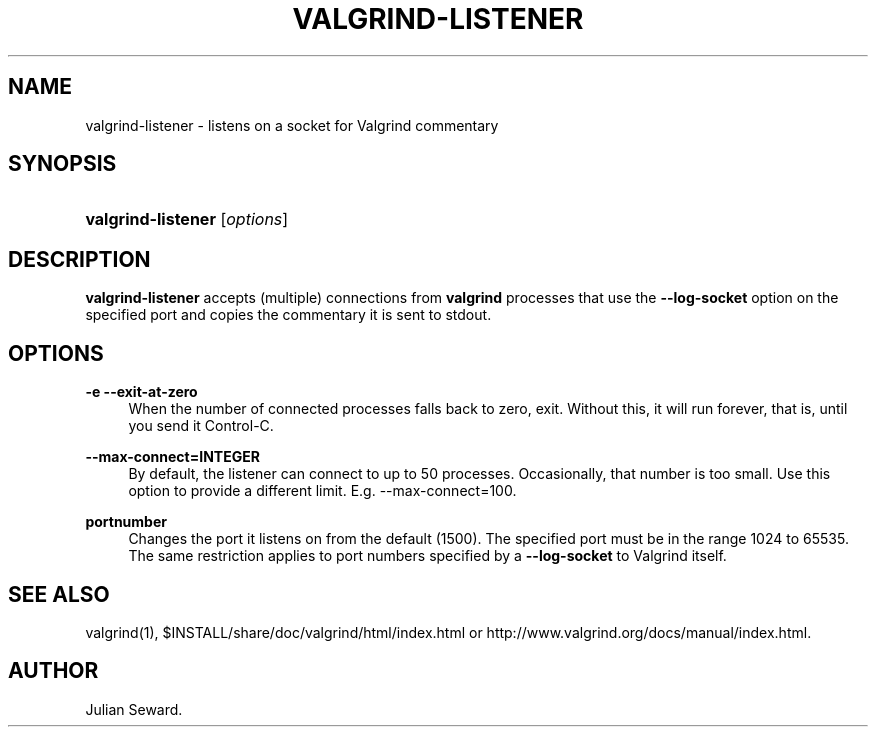 '\" t
.\"     Title: valgrind-listener
.\"    Author: [see the "Author" section]
.\" Generator: DocBook XSL Stylesheets vsnapshot <http://docbook.sf.net/>
.\"      Date: 05/20/2025
.\"    Manual: valgrind-listener
.\"    Source: Release 3.25.1
.\"  Language: English
.\"
.TH "VALGRIND\-LISTENER" "1" "05/20/2025" "Release 3\&.25\&.1" "valgrind-listener"
.\" -----------------------------------------------------------------
.\" * Define some portability stuff
.\" -----------------------------------------------------------------
.\" ~~~~~~~~~~~~~~~~~~~~~~~~~~~~~~~~~~~~~~~~~~~~~~~~~~~~~~~~~~~~~~~~~
.\" http://bugs.debian.org/507673
.\" http://lists.gnu.org/archive/html/groff/2009-02/msg00013.html
.\" ~~~~~~~~~~~~~~~~~~~~~~~~~~~~~~~~~~~~~~~~~~~~~~~~~~~~~~~~~~~~~~~~~
.ie \n(.g .ds Aq \(aq
.el       .ds Aq '
.\" -----------------------------------------------------------------
.\" * set default formatting
.\" -----------------------------------------------------------------
.\" disable hyphenation
.nh
.\" disable justification (adjust text to left margin only)
.ad l
.\" -----------------------------------------------------------------
.\" * MAIN CONTENT STARTS HERE *
.\" -----------------------------------------------------------------
.SH "NAME"
valgrind-listener \- listens on a socket for Valgrind commentary
.SH "SYNOPSIS"
.HP \w'\fBvalgrind\-listener\fR\ 'u
\fBvalgrind\-listener\fR [\fIoptions\fR]
.SH "DESCRIPTION"
.PP
\fBvalgrind\-listener\fR
accepts (multiple) connections from
\fBvalgrind\fR
processes that use the
\fB\-\-log\-socket\fR
option on the specified port and copies the commentary it is sent to stdout\&.
.SH "OPTIONS"
.PP
\fB\-e \-\-exit\-at\-zero\fR
.RS 4
When the number of connected processes falls back to zero, exit\&. Without this, it will run forever, that is, until you send it Control\-C\&.
.RE
.PP
\fB\-\-max\-connect=INTEGER\fR
.RS 4
By default, the listener can connect to up to 50 processes\&. Occasionally, that number is too small\&. Use this option to provide a different limit\&. E\&.g\&.
\-\-max\-connect=100\&.
.RE
.PP
\fBportnumber\fR
.RS 4
Changes the port it listens on from the default (1500)\&. The specified port must be in the range 1024 to 65535\&. The same restriction applies to port numbers specified by a
\fB\-\-log\-socket\fR
to Valgrind itself\&.
.RE
.SH "SEE ALSO"
.PP
valgrind(1),
$INSTALL/share/doc/valgrind/html/index\&.html
or
http://www\&.valgrind\&.org/docs/manual/index\&.html\&.
.SH "AUTHOR"
.PP
Julian Seward\&.
